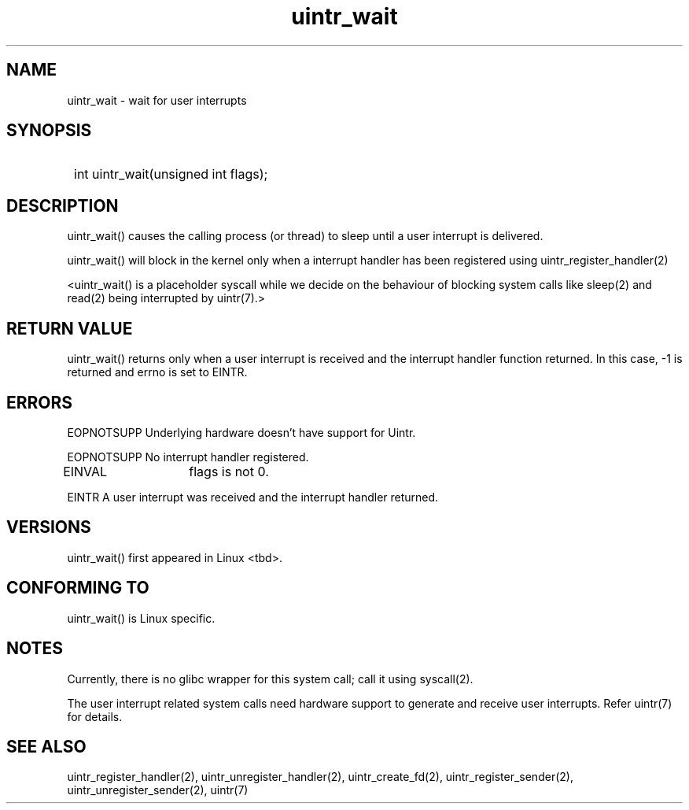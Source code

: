 .TH uintr_wait 2
.SH NAME
uintr_wait - wait for user interrupts

.SH SYNOPSIS
.SY
int uintr_wait(unsigned int flags);
.YS

.SH DESCRIPTION
uintr_wait() causes the calling process (or thread) to sleep until a user
interrupt is delivered.

uintr_wait() will block in the kernel only when a interrupt handler has been
registered using uintr_register_handler(2)

<uintr_wait() is a placeholder syscall while we decide on the behaviour of
blocking system calls like sleep(2) and read(2) being interrupted by uintr(7).>

.SH RETURN VALUE
uintr_wait() returns only when a user interrupt is received and the interrupt
handler function returned.  In this case, -1 is returned and errno is set to
EINTR.

.SH ERRORS
EOPNOTSUPP  Underlying hardware doesn't have support for Uintr.

EOPNOTSUPP  No interrupt handler registered.

EINVAL	    flags is not 0.

EINTR       A user interrupt was received and the interrupt handler returned.

.SH VERSIONS
uintr_wait() first appeared in Linux <tbd>.

.SH CONFORMING TO
uintr_wait() is Linux specific.

.SH NOTES
Currently, there is no glibc wrapper for this system call; call it
using syscall(2).

The user interrupt related system calls need hardware support to
generate and receive user interrupts. Refer uintr(7) for details.

.SH SEE ALSO
uintr_register_handler(2), uintr_unregister_handler(2), uintr_create_fd(2),
uintr_register_sender(2), uintr_unregister_sender(2), uintr(7)
